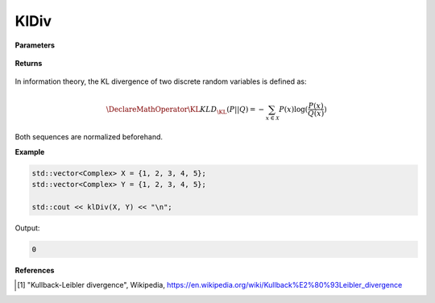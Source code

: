 
KlDiv
=====

.. cpp:function:: constexpr double klDiv(const std::vector<Complex>& X, const std::vector<Complex>& Y) noexcept

   Calculates the Kullback–Leibler (KL) divergence [1]_ of a complex sequence. 

**Parameters**

    .. cpp:var:: const std::vector<Complex>& X

        A real sequence.

    .. cpp:var:: const std::vector<Complex>& Y

        A real sequence.

**Returns**

    .. cpp:type:: double

        A real number.

In information theory, the KL divergence of two discrete random variables is defined as: 

.. math::

    \DeclareMathOperator\KL{KL}
    D_{\KL}(P || Q) = -\sum_{x \in \mathcal{X}}P(x)\log(\frac{P(x)}{Q(x)})

Both sequences are normalized beforehand.

**Example**

.. code-block:: cpp

    std::vector<Complex> X = {1, 2, 3, 4, 5};
    std::vector<Complex> Y = {1, 2, 3, 4, 5};

    std::cout << klDiv(X, Y) << "\n";

Output:

.. code-block:: cpp

    0

**References**

.. [1] "Kullback-Leibler divergence", Wikipedia,
        https://en.wikipedia.org/wiki/Kullback%E2%80%93Leibler_divergence